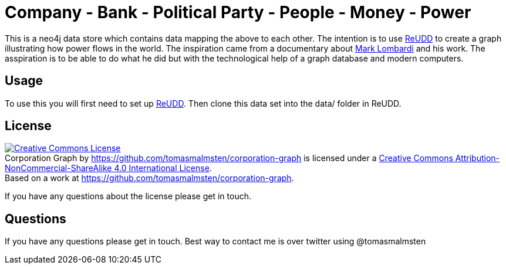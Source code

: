 Company - Bank - Political Party - People - Money - Power
=========================================================

This is a neo4j data store which contains data mapping the above to each
other. The intention is to use https://github.com/bjorngranvik/reudd[ReUDD]
to create a graph illustrating how power flows in the world. The inspiration
came from a documentary about http://en.wikipedia.org/wiki/Mark_Lombardi[Mark Lombardi]
and his work. The asspiration is to be able to do what he did but with the
technological help of a graph database and modern computers.

Usage
-----
To use this you  will first need to set up https://github.com/bjorngranvik/reudd[ReUDD].
Then clone this data set into the data/ folder in ReUDD.

License
-------
++++
<a rel="license" href="http://creativecommons.org/licenses/by-nc-sa/4.0/"><img alt="Creative Commons License" style="border-width:0" src="http://i.creativecommons.org/l/by-nc-sa/4.0/88x31.png" /></a><br /><span xmlns:dct="http://purl.org/dc/terms/" href="http://purl.org/dc/dcmitype/Dataset" property="dct:title" rel="dct:type">Corporation Graph</span> by <a xmlns:cc="http://creativecommons.org/ns#" href="https://github.com/tomasmalmsten/corporation-graph" property="cc:attributionName" rel="cc:attributionURL">https://github.com/tomasmalmsten/corporation-graph</a> is licensed under a <a rel="license" href="http://creativecommons.org/licenses/by-nc-sa/4.0/">Creative Commons Attribution-NonCommercial-ShareAlike 4.0 International License</a>.<br />Based on a work at <a xmlns:dct="http://purl.org/dc/terms/" href="https://github.com/tomasmalmsten/corporation-graph" rel="dct:source">https://github.com/tomasmalmsten/corporation-graph</a>.
++++
If you have any questions about the license please get in touch.

Questions
---------
If you have any questions please get in touch. Best way to contact me is over
twitter using @tomasmalmsten

